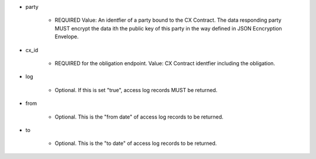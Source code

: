 * party

    * REQUIRED Value: An identfier of a party bound to the CX Contract. The data responding party MUST encrypt the data ith the public key of this party in the way defined in JSON Ecncryption Envelope.

* cx_id

    * REQUIRED for the obligation endpoint. Value: CX Contract identfier including the obligation. 

* log

    * Optional. If this is set "true", access log records MUST be returned.

* from 
    
    * Optional. This is the "from date" of access log records to be returned. 

* to
    
    * Optional. This is the "to date" of access log records to be returned. 
